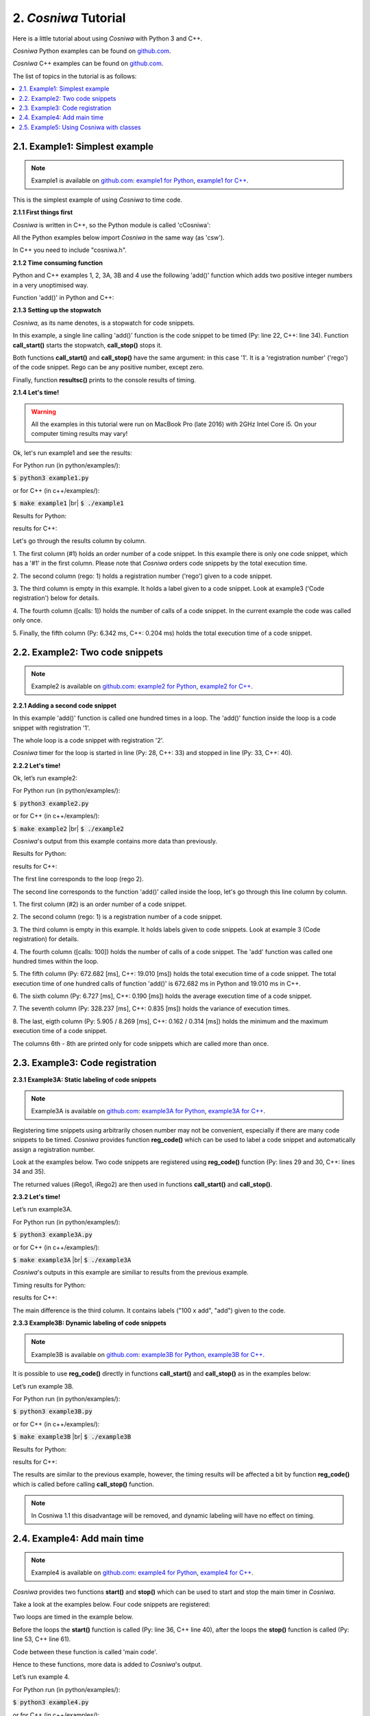 
2. *Cosniwa* Tutorial
===================================

Here is a little tutorial about using *Cosniwa* with Python 3 and C++.

*Cosniwa* Python examples can be found on
`github.com <https://github.com/jacekpierzchlewski/cosniwa/tree/master/python/examples>`_.

*Cosniwa* C++ examples can be found on
`github.com <https://github.com/jacekpierzchlewski/cosniwa/tree/master/c++/examples>`_.


The list of topics in the tutorial is as follows:

.. contents:: :local:

2.1. Example1: Simplest example
++++++++++++++++++++++++++++++++++++++++++

.. Note::

    Example1 is available on `github.com <https://github.com/jacekpierzchlewski/cosniwa>`_:
    `example1 for Python <https://github.com/jacekpierzchlewski/cosniwa/tree/master/python/examples/example1.py>`_,
    `example1 for C++ <https://github.com/jacekpierzchlewski/cosniwa/tree/master/c++/examples/example1.cpp>`_.

This is the simplest example of using *Cosniwa* to time code.


**2.1.1 First things first**

*Cosniwa* is written in C++, so the Python module is called 'cCosniwa':

.. code-block:: python
   :emphasize-lines: 1
   :lineno-start:  13

    import cCosniwa as csw

All the Python examples below import *Cosniwa* in the same way (as 'csw').

In C++ you need to include "cosniwa.h".

.. code-block:: cpp
   :emphasize-lines: 1
   :lineno-start:  12

    #include "cosniwa.h"




**2.1.2 Time consuming function**

Python and C++ examples 1, 2, 3A, 3B and 4 use the following 'add()' function
which adds two positive integer numbers in a very unoptimised way.

Function 'add()' in Python and C++:

.. code-block:: python
   :emphasize-lines: 1
   :lineno-start:  18

    def add(iA, iB):
        """
        Add iA + iB in a slow way.
        """
        for i in range(iB):
            iA = iA + 1


.. code-block:: cpp
   :emphasize-lines: 1
   :lineno-start:  15

    int add(int iA, int iB)
    {
    /*
     *  Add iA + iB in a slow way.
     */
        for(int i=0; i < iB; i++)
        {
            iA = iA + 1;
        }
        return iA;
    }





**2.1.3 Setting up the stopwatch**

*Cosniwa*, as its name denotes, is a stopwatch for code snippets.

In this example, a single line calling 'add()' function is the code
snippet to be timed (Py: line 22, C++: line 34).
Function **call_start()** starts the stopwatch,
**call_stop()** stops it.

Both functions **call_start()** and **call_stop()** have the same argument:
in this case '1'.
It is a 'registration number' ('rego') of the code snippet.
Rego can be any positive number, except zero.

Finally, function **resultsc()** prints to the console results of timing.


.. code-block:: python
   :emphasize-lines: 1
   :lineno-start:  19

    def main():

        csw.call_start(1)  # Start code snippet
        add(1, 100000)
        csw.call_stop(1)   # Stop code snippet

        # Print the results
        csw.resultc()


.. code-block:: cpp
   :emphasize-lines: 1
   :lineno-start:  28

    int main()
    {
        // Create Cosniwa object
        Cosniwa csw = Cosniwa();

        csw.call_start(1);   // Start code snippet
        add(1, 100000);
        csw.call_stop(1);    // Stop code snippet

        // Print the results
        csw.resultc();
    }


**2.1.4 Let's time!**

.. Warning::

   All the examples in this tutorial were run on MacBook Pro (late 2016)
   with 2GHz Intel Core i5.
   On your computer timing results may vary!

Ok, let's run example1 and see the results:

For Python run (in python/examples/):

:code:`$ python3 example1.py`

or for C++ (in c++/examples/):

:code:`$ make example1`  |br|
:code:`$ ./example1`

Results for Python:

.. image:: images/example1py.png

results for C++:

.. image:: images/example1cpp.png

Let's go through the results column by column.

1. The first column (#1) holds an order number of a code snippet.
In this example there is only one code snippet,
which has a '#1' in the first column.
Please note that *Cosniwa* orders code snippets by the total execution time.

2. The second column (rego: 1) holds a registration number ('rego') given to
a code snippet.

3. The third column is empty in this example. It holds a label given to
a code snippet. Look at example3 ('Code registration') below for details.

4. The fourth column ([calls: 1]) holds the number of calls
of a code snippet. In the current example the code was called only once.

5. Finally, the fifth column (Py: 6.342 ms, C++: 0.204 ms) holds
the total execution time of a code snippet.



2.2. Example2: Two code snippets
+++++++++++++++++++++++++++++++++++++++++++++++++++++++++++++++

.. Note::

    Example2 is available on `github.com <https://github.com/jacekpierzchlewski/cosniwa>`_:
    `example2 for Python <https://github.com/jacekpierzchlewski/cosniwa/tree/master/python/examples/example2.py>`_,
    `example2 for C++ <https://github.com/jacekpierzchlewski/cosniwa/tree/master/c++/examples/example2.cpp>`_.

**2.2.1 Adding a second code snippet**

In this example 'add()' function is called one hundred times in a loop.
The 'add()' function inside the loop is a code snippet with registration '1'.

The whole loop is a code snippet with registration '2'.

*Cosniwa* timer for the loop is started in line (Py: 28, C++: 33)
and stopped in line (Py: 33, C++: 40).

.. code-block:: python
   :emphasize-lines: 1
   :lineno-start:  26

    def main():

        csw.call_start(2)   # Start code snippet (loop)
        for inxAdd in range(100):
            csw.call_start(1)    # Start code snippet (add)
            add(1, 100000)
            csw.call_stop(1)     # Stop code snippet (add)
        csw.call_stop(2)   # Stop code snippet (loop)

        # Print the results
        csw.resultc()


.. code-block:: cpp
   :emphasize-lines: 1
   :lineno-start:  28

    int main()
    {
        // Create Cosniwa object
        Cosniwa csw = Cosniwa();

        csw.call_start(2);   // Start code snippet (loop)
        for (int inxAdd = 0 ; inxAdd < 100 ; inxAdd++)
        {
            csw.call_start(1);   // Start code snippet (add)
            add(1, 100000);
            csw.call_stop(1);    // Stop code snippet (add)
        }
        csw.call_stop(2);  // Stop code snippet (loop)

        // Print the results
        csw.resultc();
    }


**2.2.2 Let's time!**

Ok, let’s run example2:

For Python run (in python/examples/):

:code:`$ python3 example2.py`

or for C++ (in c++/examples/):

:code:`$ make example2`  |br|
:code:`$ ./example2`


*Cosniwa*'s output from this example
contains more data than previously.

Results for Python:

.. image:: images/example2py.png

results for C++:

.. image:: images/example2cpp.png

The first line corresponds to the loop (rego 2).

The second line corresponds to the function 'add()' called inside the loop,
let's go through this line column by column.

1. The first column (#2) is an order number
of a code snippet.

2. The second column (rego: 1)
is a registration number of a code snippet.

3. The third column is empty in this example.
It holds labels given to code snippets. Look at example 3 (Code registration) for details.

4. The fourth column ([calls:  100]) holds the number of calls of a code snippet.
The 'add' function was called one hundred times within the loop.

5. The fifth column (Py: 672.682 [ms], C++: 19.010 [ms]) holds the total execution time of a code snippet.
The total execution time of one hundred calls of function 'add()' is 672.682 ms in Python and 19.010 ms in C++.

6. The sixth column (Py: 6.727 [ms], C++: 0.190 [ms]) holds
the average execution time of a code snippet.

7. The seventh column (Py: 328.237 [ms], C++: 0.835 [ms]) holds the variance of execution
times.

8. The last, eigth column (Py: 5.905 / 8.269 [ms], C++: 0.162 / 0.314 [ms]) holds
the minimum and the maximum execution time of a code snippet.

The columns 6th - 8th are printed only for code snippets which are called more than once.



2.3. Example3: Code registration
+++++++++++++++++++++++++++++++++++++++++++++++++++++++++++++++

**2.3.1 Example3A: Static labeling of code snippets**

.. Note::

    Example3A is available on `github.com <https://github.com/jacekpierzchlewski/cosniwa>`_:
    `example3A for Python <https://github.com/jacekpierzchlewski/cosniwa/tree/master/python/examples/example3A.py>`_,
    `example3A for C++ <https://github.com/jacekpierzchlewski/cosniwa/tree/master/c++/examples/example3A.cpp>`_.

Registering time snippets using arbitrarily chosen number may
not be convenient, especially if there are many code snippets to be timed.
*Cosniwa* provides function **reg_code()**
which can be used to label a code snippet and automatically
assign a registration number.

Look at the examples below.
Two code snippets are registered using **reg_code()** function
(Py: lines 29 and 30, C++: lines 34 and 35).

.. code-block:: python
   :emphasize-lines: 1
   :lineno-start:  26

    def main():

        # Register the code snippets
        iRego1 = csw.reg_code("add")
        iRego2 = csw.reg_code("100 x add")


.. code-block:: cpp
   :emphasize-lines: 1
   :lineno-start:  28

    int main()
    {
        // Create Cosniwa object
        Cosniwa csw = Cosniwa();

        // Register code snippets
        unsigned int iRego1 = csw.reg_code("add");
        unsigned int iRego2 = csw.reg_code("100 x add");


The returned values (iRego1, iRego2) are then used
in functions **call_start()** and **call_stop()**.


.. code-block:: python
   :emphasize-lines: 1
   :lineno-start:  32

    csw.call_start(iRego2)    # Start code snippet (loop)
    for inxAdd in range(100):
        csw.call_start(iRego1)    # Start code snippet (add)
        add(1, 100000)
        csw.call_stop(iRego1)     # Stop code snippet (add)
    csw.call_stop(iRego2)    # Stop code snippet (loop)

    # Print the results
    csw.resultc()


.. code-block:: cpp
   :emphasize-lines: 1
   :lineno-start:  37

        csw.call_start(iRego2);   // Start code snippet (loop)
        for (int inxAdd = 0 ; inxAdd < 100 ; inxAdd++)
        {
            csw.call_start(iRego1);   // Start code snippet (add)
            add(1, 100000);
            csw.call_stop(iRego1);    // Stop code snippet (add)
        }
        csw.call_stop(iRego2);  // Stop code snippet (loop)



**2.3.2 Let's time!**

Let’s run example3A.

For Python run (in python/examples/):

:code:`$ python3 example3A.py`

or for C++ (in c++/examples/):

:code:`$ make example3A`  |br|
:code:`$ ./example3A`


*Cosniwa*'s outputs in this example are similiar to
results from the previous example.

Timing results for Python:

.. image:: images/example3Apy.png

results for C++:

.. image:: images/example3Acpp.png

The main difference is the third column.
It contains labels ("100 x add", "add") given to the code.


**2.3.3 Example3B: Dynamic labeling of code snippets**

.. Note::

    Example3B is available on `github.com <https://github.com/jacekpierzchlewski/cosniwa>`_:
    `example3B for Python <https://github.com/jacekpierzchlewski/cosniwa/tree/master/python/examples/example3B.py>`_,
    `example3B for C++ <https://github.com/jacekpierzchlewski/cosniwa/tree/master/c++/examples/example3B.cpp>`_.


It is possible to use **reg_code()** directly in functions
**call_start()** and **call_stop()** as in the examples below:

.. code-block:: python
   :emphasize-lines: 1
   :lineno-start:  26

    def main():

        csw.call_start(csw.reg_code("100 x add"))  # Start code snippet (loop)
        for inxAdd in range(100):
            csw.call_start(csw.reg_code("add"))    # Start code snippet (add)
            add(1, 100000)
            csw.call_stop(csw.reg_code("add"))     # Stop code snippet (add)
        csw.call_stop(csw.reg_code("100 x add"))   # Stop code snippet (loop)

        # Print the results
        csw.resultc()



.. code-block:: cpp
   :emphasize-lines: 1
   :lineno-start:  28

    int main()
    {
        // Create Cosniwa object
        Cosniwa csw = Cosniwa();

        csw.call_start(csw.reg_code("100 x add"));  // Start code snippet (loop)
        for (int inxAdd = 0 ; inxAdd < 100 ; inxAdd++)
        {
            csw.call_start(csw.reg_code("add"));    // Start code snippet (add)
            add(1, 100000);
            csw.call_stop(csw.reg_code("add"));     // Stop code snippet (add)
        }
        csw.call_stop(csw.reg_code("100 x add"));   // Stop code snippet (loop)

        // Print the results
        csw.resultc();
    }


Let’s run example 3B.

For Python run (in python/examples/):

:code:`$ python3 example3B.py`

or for C++ (in c++/examples/):

:code:`$ make example3B`  |br|
:code:`$ ./example3B`


Results for Python:

.. image:: images/example3Bpy.png

results for C++:

.. image:: images/example3Bcpp.png

The results are similar to the previous example,
however, the timing results will be affected a bit by
function **reg_code()** which is called before calling
**call_stop()** function.

.. note::
    In Cosniwa 1.1 this disadvantage will be removed, and dynamic labeling
    will have no effect on timing.


2.4. Example4: Add main time
+++++++++++++++++++++++++++++++++++++++++++++++++++++++++++++++

.. Note::

    Example4 is available on `github.com <https://github.com/jacekpierzchlewski/cosniwa>`_:
    `example4 for Python <https://github.com/jacekpierzchlewski/cosniwa/tree/master/python/examples/example4.py>`_,
    `example4 for C++ <https://github.com/jacekpierzchlewski/cosniwa/tree/master/c++/examples/example4.cpp>`_.

*Cosniwa* provides two functions **start()**
and **stop()** which can be used to start and stop
the main timer in *Cosniwa*.

Take a look at the examples below.
Four code snippets are registered:

.. code-block:: python
   :emphasize-lines: 1
   :lineno-start:  29

    # Register the code snippets
    iRego1 = csw.reg_code("add(1, 100000)")
    iRego2 = csw.reg_code("100 x add(1, 100000)")
    iRego3 = csw.reg_code("add(1, 10000)")
    iRego4 = csw.reg_code("100 x add(1, 10000)")

.. code-block:: cpp
   :emphasize-lines: 1
   :lineno-start:  33

    // Register the code snippets
    unsigned int iRego1 = csw.reg_code("add(1, 100000)");
    unsigned int iRego2 = csw.reg_code("100 x add(1, 100000)");
    unsigned int iRego3 = csw.reg_code("add(1, 10000)");
    unsigned int iRego4 = csw.reg_code("100 x add(1, 10000)");

Two loops are timed in the example below.

Before the loops the **start()**
function is called (Py: line 36, C++ line 40),
after the loops the **stop()** function is called (Py: line 53, C++ line 61).

Code between these function is called 'main code'.

.. code-block:: python
   :emphasize-lines: 1
   :lineno-start:  35

    # Start the main CoSniWa time
    csw.start()

    csw.call_start(iRego2)   # Start loop 100 x add(1, 100000)
    for inxAdd in range(100):
        csw.call_start(iRego1)   # Start code snippet (add(1, 100000))
        add(1, 100000)
        csw.call_stop(iRego1)    # Stop code snippet (add(1, 100000))
    csw.call_stop(iRego2)  # Stop loop 100 x add(1, 100000)

    csw.call_start(iRego4)   # Start loop 100 x add(1, 10000)
    for inxAdd in range(100):
        csw.call_start(iRego3)   # Start code snippet (add(1, 10000))
        add(1, 10000)
        csw.call_stop(iRego3)    # Stop code snippet (add(1, 10000))
    csw.call_stop(iRego4)  # Stop loop 100 x add(1, 10000)

    # Stop the main CoSniWa time
    csw.stop()


.. code-block:: cpp
   :emphasize-lines: 1
   :lineno-start:  39

    // Start the main CoSniWa time
    csw.start();

    csw.call_start(iRego2);   // Start loop 100 x add(1, 100000)
    for (int inxAdd = 0 ; inxAdd < 100 ; inxAdd++)
    {
        csw.call_start(iRego1);   // Start code snippet (add(1, 100000))
        add(1, 100000);
        csw.call_stop(iRego1);    // Stop code snippet (add(1, 100000))
    }
    csw.call_stop(iRego2);   // Stop loop 100 x add(1, 100000)

    csw.call_start(iRego4);   // Start loop 100 x add(1, 10000)
    for (int inxAdd = 0 ; inxAdd < 100 ; inxAdd++)
    {
        csw.call_start(iRego3);   // Start code snippet (add(1, 10000))
        add(1, 10000);
        csw.call_stop(iRego3);    // Stop code snippet (add(1, 10000))
    }
    csw.call_stop(iRego4);  // Stop loop 100 x add(1, 10000)

    // Stop the main CoSniWa time
    csw.stop();

Hence to these functions, more data is added to *Cosniwa*'s output.

Let’s run example 4.

For Python run (in python/examples/):

:code:`$ python3 example4.py`

or for C++ (in c++/examples/):

:code:`$ make example4`  |br|
:code:`$ ./example4`

Results for Python:

.. image:: images/example4py.png

results for C++:

.. image:: images/example4cpp.png

There first visible difference comparing to the previous examples is the
'Total measured time' printed just after *Cosniwa*'s header.
It gives the time measured between **start()** and **stop()**
functions, which is called 'main time'.

Furthermore, there are two new columns int the *Cosniwa*'s output.
The columns are between the total execution time and
average execution time (marked with a green rectangle).

The first new column is the column with percentage (%) at the end of the number.
It compares the total execution time of a code snippet with the main time.
For example, loop which calls 'add(1, 100000)' function
takes 90.81% of the main time (719.206 ms) in Python,
and 92.16 % of the main time (21.014 ms) in C++.

The second column which was not present in the previous examples is
the column which starts with 'MPA'.
The three letters acronym 'MPA' means 'maximum possible acceleration'.

Value in this column gives information about how much
execution of main code
would be accelerated if a code snippet corresponding to the column would
be executed in no time.




2.5. Example5:  Using Cosniwa with classes
+++++++++++++++++++++++++++++++++++++++++++++++++++++++++++++++

**2.5.1 Example 5A:  Let's time ten code snippets**

.. Note::

    Example5A is available on `github.com <https://github.com/jacekpierzchlewski/cosniwa>`_:
    `example5A for Python <https://github.com/jacekpierzchlewski/cosniwa/tree/master/python/examples/example5A.py>`_,
    `example5A for C++ <https://github.com/jacekpierzchlewski/cosniwa/tree/master/c++/examples/example5A.cpp>`_.


*Cosniwa* is a tool dedicated to profiling
multi-object and multi-language code (C++ and Python).
This example shows how to use *Cosniwa* with objects.

To use *Cosniwa* in C++, a *Cosniwa* object must be created:

.. code-block:: cpp
   :emphasize-lines: 1
   :lineno-start:  110

        // Create Cosniwa object
        Cosniwa csw = Cosniwa();

Then a handle (address) of *Cosniwa* object can be propagated
to other objects which use *Cosniwa*.


In Python this is not the case, since *Cosniwa*'s functions are used
directly from the module.
So to give a handle of *Cosniwa* to other objects
the handle must be obtained.

Function **get_handle()** returns a handle to *Cosniwa*:

.. code-block:: python
   :emphasize-lines: 1
   :lineno-start:  83

    def main():

        # Get handle to Cosniwa module
        hCsw = csw.get_handle()


In the current example (example5A) a 'Fibonacci' class is used.
It is a class which computes n-th element of the Fibonacci sequence.

Initialisation method (Python) and constructor (C++) of the class are below:

.. code-block:: python
   :emphasize-lines: 1
   :lineno-start:  18

    class Fibonacci():
        """
        'Fibonacci': Class which computes n-th element
                     of the Fibonacci sequence.
        """

        def __init__(self, iIndex_, Cosniwa_):
            """
            INITIALISATION METHOD.

            Arguments:
              iIndex_:   [int]             Index of a class
              Cosniwa_:  [Cosniwa handle]  Handle to Cosniwa object

            """

            # Store the index of the class and the handle to Cosniwa
            self.iIndex = iIndex_
            self.hCsw = Cosniwa_

            # Create a class name
            self.strName = 'Fibonacci #%d' % self.iIndex

            # Register the class in Cosniwa
            self.iCswReg = csw.xreg_code(self.hCsw, self.strName)


.. code-block:: cpp
   :emphasize-lines: 1
   :lineno-start:  36

    Fibonacci::Fibonacci(int iIndex_, Cosniwa* csw_)
    {
    /*
     *  CONSTRUCTOR.
     *
     *  Parameters:
     *   iIndex_:  [int]       Index of a class
     *   csw_:     [Cosniwa*]  Pointer to Cosniwa object
     *
     */

        // Store the index of the class and the pointer to Cosniwa
        iIndex = iIndex_;
        csw = csw_;

        // Create a class name
        std::stringstream streamIndex;
        streamIndex << iIndex_;
        strName = "Fibonacci #" + streamIndex.str();

        // Regsiter the class in Cosniwa
        iCSWRego = csw->reg_code(strName);
    }


There are are two arguments which must be given to a created 'Fibonacci'
object: index of the new object and a handle to Cosniwa object.

The newly generated object stores these arguments
(Python: lines 35, 36, C++: lines 48, 49),
generates a new object name (Python: line 39, C++: lines 52-54),
and registers itself in Cosniwa (Python: line 42, C++: line 57).

Cosniwa is used by 'Fibonacci' class in 'run()' function which
computes n-th element of the Fibonacci sequence:

.. code-block:: python
   :emphasize-lines: 1
   :lineno-start:  44

    def run(self, iNEl):
        """
        run:  COMPUTE THE n-TH ELEMENT OF THE FIBONACCI SEQUENCE.

         Function computes the n-th element of the Fibonacci sequence by
         iterating through all the sequence until n-th elements.
         It is preassumed that the 1st (index 0) and the 2nd (index 1)
         elements of the sequence equal 1.

          Arguments:
            iNLen:  [int]  Index of the element to be computed

          Returns:
            iFibo:  [int]  n-th element of the Fibonacci sequence
        """

        iFibo = 1
        iFiboPrev = 1
        iFiboPrevPrev = 1

        # Start the Cosniwa stopwatch
        csw.xcall_start(self.hCsw, self.iCswReg)

        # 1st and 2nd element equals 1
        if (iNEl < 2):
            return 1

        # Loop unitl n-th element
        for inxFib in range(iNEl - 2):
            iFiboPrevPrev = iFiboPrev
            iFiboPrev = iFibo
            iFibo = iFiboPrev + iFiboPrevPrev

        # Stop the Cosniwa stopwatch
        csw.xcall_stop(self.hCsw, self.iCswReg)

        return iFibo


.. code-block:: cpp
   :emphasize-lines: 1
   :lineno-start:  61

    long unsigned int Fibonacci::run(unsigned int iNLen)
    {
    /*
     *  run:  COMPUTE THE n-TH ELEMENT OF THE FIBONACCI SEQUENCE.
     *
     *  Function computes the n-th element of the Fibonacci sequence by
     *  iterating through all the sequence until n-th elements.
     *  It is preassumed that the 1st (index 0) and the 2nd (index 1) elements of
     *  the sequence equal 1.
     *
     *  Parameters:
     *   iNLen:  [unsigned int]  Index of the element to be computed
     *
     *  Returns:
     *   iFibo:  [long unsigned int]  n-th element of the Fibonacci sequence
     *
     */

        long unsigned int iFibo = 1;
        long unsigned int iFiboPrev = 1;
        long unsigned int iFiboPrevPrev = 1;

        // Start the Cosniwa stopwatch
        csw->call_start(iCSWRego);

        // 1st and 2nd element equals 1
        if (iNLen < 2)
        {
            return 1;
        }

        // Loop unitl n-th elements
        for (int inxFib=0 ; inxFib < (iNLen - 2) ; inxFib++)
        {
            iFiboPrevPrev = iFiboPrev;
            iFiboPrev = iFibo;

            iFibo = iFiboPrev + iFiboPrevPrev;
        }

        // Stop the Cosniwa stopwatch
        csw->call_stop(iCSWRego);

        return iFibo;
    }


Observe that *Cosniwa* is used very differently in Python and in C++.

In C++, functions **call_start()** and **call_stop()**
are simply called as member classes of an object pointed by 'csw' pointer
(C++: lines 84, 102).

In Python, functions **xcall_start()** and **xcall_stop()** are used
(Py: lines 65, 78).
These functions are provided by *Cosniwa* module (cCosniwa),
letter 'x' at the beginning comes from 'eXternal'.

Purpose of functions **xcall_start()** and **xcall_stop()**
is to run **call_start()**
and **call_stop()** with external *Cosniwa* using a handle.
The first argument is a handle to an external *Cosniwa*.

There are more 'x' functions provided by Python *Cosniwa* module (cCosniwa).
First argument of all these functions is a handle to an
external *Cosniwa*.
Take a look at **List of functions** below for more details.

Below are the 'main()' functions of the example for Python and C++:

.. code-block:: python
   :emphasize-lines: 1
   :lineno-start:  83

    def main():

        # Get handle to Cosniwa module
        hCsw = csw.get_handle()

        # Start the main CoSniWa time
        csw.start()

        # Generate 10 Fibonacci classes
        f0 = Fibonacci(0, hCsw)
        f1 = Fibonacci(1, hCsw)
        f2 = Fibonacci(2, hCsw)
        f3 = Fibonacci(3, hCsw)
        f4 = Fibonacci(4, hCsw)
        f5 = Fibonacci(5, hCsw)
        f6 = Fibonacci(6, hCsw)
        f7 = Fibonacci(7, hCsw)
        f8 = Fibonacci(8, hCsw)
        f9 = Fibonacci(9, hCsw)

        # Compute Fibonacci sequences with different number of elements
        f0.run(100000)
        f1.run(90000)
        f2.run(80000)
        f3.run(70000)
        f4.run(60000)
        f5.run(50000)
        f6.run(40000)
        f7.run(30000)
        f8.run(20000)
        f9.run(1000)

        # Stop the main CoSniWa time
        csw.stop()

        # Print out the timing results
        csw.resultc()


.. code-block:: cpp
   :emphasize-lines: 1
   :lineno-start:  108

    int main()
    {
        // Create Cosniwa object
        Cosniwa csw = Cosniwa();

        // Start the main CoSniWa time
        csw.start();

        // Define 10 Fibonacci classes with indices from 0 to 9
        Fibonacci f0(0, &csw);
        Fibonacci f1(1, &csw);
        Fibonacci f2(2, &csw);
        Fibonacci f3(3, &csw);
        Fibonacci f4(4, &csw);
        Fibonacci f5(5, &csw);
        Fibonacci f6(6, &csw);
        Fibonacci f7(7, &csw);
        Fibonacci f8(8, &csw);
        Fibonacci f9(9, &csw);

        // Compute Fibonacci sequences with different number of elements
        f0.run(100000);
        f1.run(90000);
        f2.run(80000);
        f3.run(70000);
        f4.run(60000);
        f5.run(50000);
        f6.run(40000);
        f7.run(30000);
        f8.run(20000);
        f9.run(1000);

        // Stop the main CoSniWa time
        csw.stop();

        // Print out the timing results
        csw.resultc();
    }

If you are familiar with Python and/or C++,
and studied previous examples,
these functions do not require a lot of explanation.

Ten Fibonacci objects are created with different indices
(Py: lines 92 - 101, C++: lines 117 - 126).

Then, run() function is called for all the objects,
(Py: lines 104 - 113, C++: lines 129 - 138)
with different argument (requested element of the Fibonacci sequence).

Please note that the main time is also timed
(Py: lines 89, 116, C++: lines 114, 141).

Let's run this example and see the results.

For Python run (in python/examples/):

:code:`$ python3 example5A.py`

or for C++ (in c++/examples/):

:code:`$ make example5A`  |br|
:code:`$ ./example5A`


Results for Python:

.. image:: images/example5Apy.png

results for C++:

.. image:: images/example5Acpp.png

The above results are as expected.
Every object was registered as a separated code snippet,
so in the above timing results there are ten different code snippets timed.


**2.5.2 Example 5B:  Let's time classes together**

.. Note::

    Example5B is available on `github.com <https://github.com/jacekpierzchlewski/cosniwa>`_:
    `example5B for Python <https://github.com/jacekpierzchlewski/cosniwa/tree/master/python/examples/example5B.py>`_,
    `example5B for C++ <https://github.com/jacekpierzchlewski/cosniwa/tree/master/c++/examples/example5B.cpp>`_.

This example differs a bit from the previous one.
All the objects are registered in *Cosniwa* with the same name,
because index of 'Fibonacci' object is not added to the name of the object.

Part of the code which is different than in the previous example (example5A)
is below:

.. code-block:: python
   :emphasize-lines: 1
   :lineno-start:  38

        # Create a class name
        self.strName = 'Fibonacci'

        # Register the class in Cosniwa
        self.iCswReg = csw.xreg_code(self.hCsw, self.strName)

.. code-block:: cpp
   :emphasize-lines: 1
   :lineno-start:  51

        // Create a class name
        strName = "Fibonacci";

        // Regsiter the class in Cosniwa
        iCSWRego = csw->reg_code(strName);


Let's run this example and see the results.

For Python run (in python/examples/):

:code:`$ python3 example5B.py`

or for C++ (in c++/examples/):

:code:`$ make example5B`  |br|
:code:`$ ./example5B`

Results for Python:

.. image:: images/example5Bpy.png

results for C++:

.. image:: images/example5Bcpp.png

Since all the objects were registered with the same label,
all the 'run()' functions are treated as one code snippet.
Therefore, there is only one code snippet in the
timing results.


